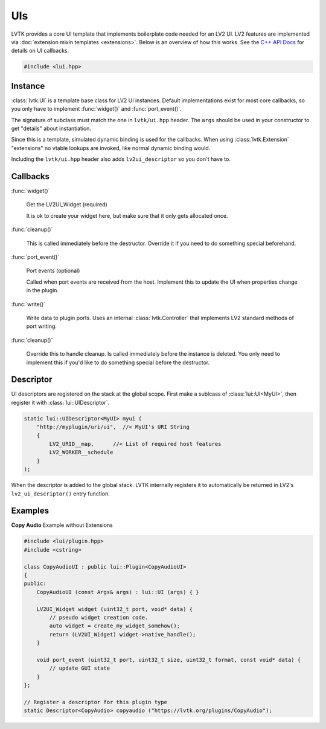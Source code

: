 .. highlight:: cpp

###
UIs
###

LVTK provides a core UI template that implements boilerplate code needed
for an LV2 UI.  LV2 features are implemented via 
:doc:`extension mixin templates <extensions>`. Below is an overview of how this
works.  See the `C++ API Docs <api/classlui_1_1UI.html>`_ for details on UI
callbacks.

.. code-block:: cpp

   #include <lui.hpp>

--------
Instance
--------

:class:`lvtk.UI` is a template base class for LV2 UI instances. 
Default implementations exist for most core callbacks, so you only have to 
implement :func:`widget()` and :func:`port_event()`.

The signature of subclass must match the one in ``lvtk/ui.hpp`` header. The
``args`` should be used in your constructor to get "details" about instantiation.

Since this is a template, simulated dynamic binding is used for the callbacks.
When using :class:`lvtk.Extension`  "extensions" no vtable lookups are invoked, 
like normal dynamic binding would.

Including the ``lvtk/ui.hpp`` header also adds ``lv2ui_descriptor`` so you don't
have to.

---------
Callbacks
---------

:func:`widget()`

    Get the LV2UI_Widget (required)

    It is ok to create your widget here, but make sure that it only gets allocated once.   

:func:`cleanup()`

    This is called immediately before the destructor. Override it if you
    need to do something special beforehand.

:func:`port_event()`

    Port events (optional)

    Called when port events are received from the host. Implement this to
    update the UI when properties change in the plugin.

:func:`write()`

    Write data to plugin ports.  Uses an internal :class:`lvtk.Controller`
    that implements LV2 standard methods of port writing.

:func:`cleanup()`

    Override this to handle cleanup. Is called immediately before the
    instance is deleted.  You only need to implement this if you'd like
    to do something special before the destructor.

----------
Descriptor
----------

UI descriptors are registered on the stack at the global scope. First
make a sublcass of :class:`lui::UI<MyUI>`, then register it 
with :class:`lui::UIDescriptor`.

.. code-block:: cpp

    static lui::UIDescriptor<MyUI> myui (
        "http://myplugin/uri/ui",  //< MyUI's URI String
        {
            LV2_URID__map,      //< List of required host features
            LV2_WORKER__schedule
        }
    );

When the descriptor is added to the global stack. LVTK internally registers
it to automatically be returned in LV2's ``lv2_ui_descriptor()`` entry function.

--------
Examples
--------

**Copy Audio**
Example without Extensions

.. code-block:: cpp

    #include <lui/plugin.hpp>
    #include <cstring>

    class CopyAudioUI : public lui::Plugin<CopyAudioUI>
    {
    public:
        CopyAudioUI (const Args& args) : lui::UI (args) { }

        LV2UI_Widget widget (uint32_t port, void* data) {
            // pseudo widget creation code.
            auto widget = create_my_widget_somehow();
            return (LV2UI_Widget) widget->native_handle();
        }

        void port_event (uint32_t port, uint32_t size, uint32_t format, const void* data) {
            // update GUI state
        }
    };

    // Register a descriptor for this plugin type
    static Descriptor<CopyAudio> copyaudio ("https://lvtk.org/plugins/CopyAudio");
